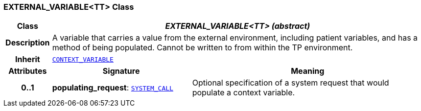 === EXTERNAL_VARIABLE<TT> Class

[cols="^1,3,5"]
|===
h|*Class*
2+^h|*__EXTERNAL_VARIABLE<TT> (abstract)__*

h|*Description*
2+a|A variable that carries a value from the external environment, including patient variables, and has a method of being populated. Cannot be written to from within the TP environment.

h|*Inherit*
2+|`<<_context_variable_class,CONTEXT_VARIABLE>>`

h|*Attributes*
^h|*Signature*
^h|*Meaning*

h|*0..1*
|*populating_request*: `<<_system_call_class,SYSTEM_CALL>>`
a|Optional specification of a system request that would populate a context variable.
|===
